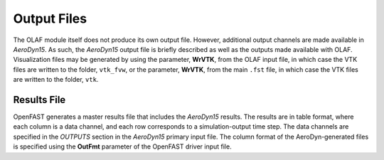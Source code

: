 .. _Output-Files:

Output Files
============

The OLAF module itself does not produce its own output file. However, additional
output channels are made available in *AeroDyn15*. As such, the *AeroDyn15*
output file is briefly described as well as the outputs made available with
OLAF. Visualization files may be generated by using the parameter, **WrVTK**,
from the OLAF input file, in which case the VTK files are written to the folder,
``vtk_fvw``, or the parameter, **WrVTK**, from the main ``.fst`` file, in which case
the VTK files are written to the folder, ``vtk``.

Results File
------------

OpenFAST generates a master results file that includes the *AeroDyn15*
results. The results are in table format, where each column is a data
channel, and each row corresponds to a simulation-output time step. The
data channels are specified in the *OUTPUTS* section in the *AeroDyn15*
primary input file. The column format of the AeroDyn-generated files is
specified using the **OutFmt** parameter of the OpenFAST driver input
file.
